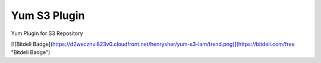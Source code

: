 =============
Yum S3 Plugin
=============

Yum Plugin for S3 Repository

[![Bitdeli Badge](https://d2weczhvl823v0.cloudfront.net/henrysher/yum-s3-iam/trend.png)](https://bitdeli.com/free "Bitdeli Badge")

